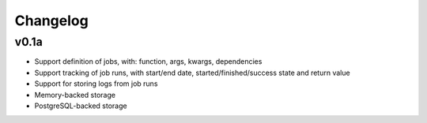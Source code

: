 Changelog
#########

v0.1a
=====

- Support definition of jobs, with: function, args, kwargs, dependencies
- Support tracking of job runs, with start/end date, started/finished/success
  state and return value
- Support for storing logs from job runs
- Memory-backed storage
- PostgreSQL-backed storage
